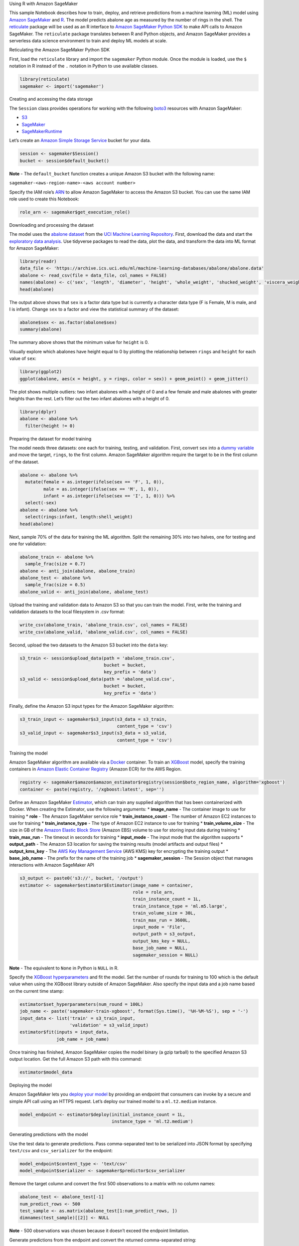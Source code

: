 .. raw:: html

   <h1>

Using R with Amazon SageMaker

.. raw:: html

   </h1>

This sample Notebook describes how to train, deploy, and retrieve
predictions from a machine learning (ML) model using `Amazon
SageMaker <https://aws.amazon.com/sagemaker/>`__ and
`R <https://www.r-project.org/>`__. The model predicts abalone age as
measured by the number of rings in the shell. The
`reticulate <https://rstudio.github.io/reticulate/>`__ package will be
used as an R interface to `Amazon SageMaker Python
SDK <https://sagemaker.readthedocs.io/en/latest/index.html>`__ to make
API calls to Amazon SageMaker. The ``reticulate`` package translates
between R and Python objects, and Amazon SageMaker provides a serverless
data science environment to train and deploy ML models at scale.

.. raw:: html

   <h3>

Reticulating the Amazon SageMaker Python SDK

.. raw:: html

   </h3>

First, load the ``reticulate`` library and import the ``sagemaker``
Python module. Once the module is loaded, use the ``$`` notation in R
instead of the ``.`` notation in Python to use available classes.

.. code:: r

    library(reticulate)
    sagemaker <- import('sagemaker')

.. raw:: html

   <h3>

Creating and accessing the data storage

.. raw:: html

   </h3>

The ``Session`` class provides operations for working with the following
`boto3 <https://boto3.amazonaws.com/v1/documentation/api/latest/index.html>`__
resources with Amazon SageMaker:

-  `S3 <https://boto3.readthedocs.io/en/latest/reference/services/s3.html>`__
-  `SageMaker <https://boto3.readthedocs.io/en/latest/reference/services/sagemaker.html>`__
-  `SageMakerRuntime <https://boto3.readthedocs.io/en/latest/reference/services/sagemaker-runtime.html>`__

Let’s create an `Amazon Simple Storage
Service <https://aws.amazon.com/s3/>`__ bucket for your data.

.. code:: r

    session <- sagemaker$Session()
    bucket <- session$default_bucket()

**Note** - The ``default_bucket`` function creates a unique Amazon S3
bucket with the following name:

``sagemaker-<aws-region-name>-<aws account number>``

Specify the IAM role’s
`ARN <https://docs.aws.amazon.com/general/latest/gr/aws-arns-and-namespaces.html>`__
to allow Amazon SageMaker to access the Amazon S3 bucket. You can use
the same IAM role used to create this Notebook:

.. code:: r

    role_arn <- sagemaker$get_execution_role()

.. raw:: html

   <h3>

Downloading and processing the dataset

.. raw:: html

   </h3>

The model uses the `abalone
dataset <https://archive.ics.uci.edu/ml/datasets/abalone>`__ from the
`UCI Machine Learning
Repository <https://archive.ics.uci.edu/ml/index.php>`__. First,
download the data and start the `exploratory data
analysis <https://en.wikipedia.org/wiki/Exploratory_data_analysis>`__.
Use tidyverse packages to read the data, plot the data, and transform
the data into ML format for Amazon SageMaker:

.. code:: r

    library(readr)
    data_file <- 'https://archive.ics.uci.edu/ml/machine-learning-databases/abalone/abalone.data'
    abalone <- read_csv(file = data_file, col_names = FALSE)
    names(abalone) <- c('sex', 'length', 'diameter', 'height', 'whole_weight', 'shucked_weight', 'viscera_weight', 'shell_weight', 'rings')
    head(abalone)

The output above shows that ``sex`` is a factor data type but is
currently a character data type (F is Female, M is male, and I is
infant). Change ``sex`` to a factor and view the statistical summary of
the dataset:

.. code:: r

    abalone$sex <- as.factor(abalone$sex)
    summary(abalone)

The summary above shows that the minimum value for ``height`` is 0.

Visually explore which abalones have height equal to 0 by plotting the
relationship between ``rings`` and ``height`` for each value of ``sex``:

.. code:: r

    library(ggplot2)
    ggplot(abalone, aes(x = height, y = rings, color = sex)) + geom_point() + geom_jitter()

The plot shows multiple outliers: two infant abalones with a height of 0
and a few female and male abalones with greater heights than the rest.
Let’s filter out the two infant abalones with a height of 0.

.. code:: r

    library(dplyr)
    abalone <- abalone %>%
      filter(height != 0)

.. raw:: html

   <h3>

Preparing the dataset for model training

.. raw:: html

   </h3>

The model needs three datasets: one each for training, testing, and
validation. First, convert ``sex`` into a `dummy
variable <https://en.wikipedia.org/wiki/Dummy_variable_(statistics)>`__
and move the target, ``rings``, to the first column. Amazon SageMaker
algorithm require the target to be in the first column of the dataset.

.. code:: r

    abalone <- abalone %>%
      mutate(female = as.integer(ifelse(sex == 'F', 1, 0)),
             male = as.integer(ifelse(sex == 'M', 1, 0)),
             infant = as.integer(ifelse(sex == 'I', 1, 0))) %>%
      select(-sex)
    abalone <- abalone %>%
      select(rings:infant, length:shell_weight)
    head(abalone)

Next, sample 70% of the data for training the ML algorithm. Split the
remaining 30% into two halves, one for testing and one for validation:

.. code:: r

    abalone_train <- abalone %>%
      sample_frac(size = 0.7)
    abalone <- anti_join(abalone, abalone_train)
    abalone_test <- abalone %>%
      sample_frac(size = 0.5)
    abalone_valid <- anti_join(abalone, abalone_test)

Upload the training and validation data to Amazon S3 so that you can
train the model. First, write the training and validation datasets to
the local filesystem in .csv format:

.. code:: r

    write_csv(abalone_train, 'abalone_train.csv', col_names = FALSE)
    write_csv(abalone_valid, 'abalone_valid.csv', col_names = FALSE)

Second, upload the two datasets to the Amazon S3 bucket into the
``data`` key:

.. code:: r

    s3_train <- session$upload_data(path = 'abalone_train.csv', 
                                    bucket = bucket, 
                                    key_prefix = 'data')
    s3_valid <- session$upload_data(path = 'abalone_valid.csv', 
                                    bucket = bucket, 
                                    key_prefix = 'data')

Finally, define the Amazon S3 input types for the Amazon SageMaker
algorithm:

.. code:: r

    s3_train_input <- sagemaker$s3_input(s3_data = s3_train,
                                         content_type = 'csv')
    s3_valid_input <- sagemaker$s3_input(s3_data = s3_valid,
                                         content_type = 'csv')

.. raw:: html

   <h3>

Training the model

.. raw:: html

   </h3>

Amazon SageMaker algorithm are available via a
`Docker <https://www.docker.com/>`__ container. To train an
`XGBoost <https://en.wikipedia.org/wiki/Xgboost>`__ model, specify the
training containers in `Amazon Elastic Container
Registry <https://aws.amazon.com/ecr/>`__ (Amazon ECR) for the AWS
Region.

.. code:: r

    registry <- sagemaker$amazon$amazon_estimator$registry(session$boto_region_name, algorithm='xgboost')
    container <- paste(registry, '/xgboost:latest', sep='')

Define an Amazon SageMaker
`Estimator <http://sagemaker.readthedocs.io/en/latest/estimators.html>`__,
which can train any supplied algorithm that has been containerized with
Docker. When creating the Estimator, use the following arguments: \*
**image_name** - The container image to use for training \* **role** -
The Amazon SageMaker service role \* **train_instance_count** - The
number of Amazon EC2 instances to use for training \*
**train_instance_type** - The type of Amazon EC2 instance to use for
training \* **train_volume_size** - The size in GB of the `Amazon
Elastic Block Store <https://aws.amazon.com/ebs/>`__ (Amazon EBS) volume
to use for storing input data during training \* **train_max_run** - The
timeout in seconds for training \* **input_mode** - The input mode that
the algorithm supports \* **output_path** - The Amazon S3 location for
saving the training results (model artifacts and output files) \*
**output_kms_key** - The `AWS Key Management
Service <https://aws.amazon.com/kms/>`__ (AWS KMS) key for encrypting
the training output \* **base_job_name** - The prefix for the name of
the training job \* **sagemaker_session** - The Session object that
manages interactions with Amazon SageMaker API

.. code:: r

    s3_output <- paste0('s3://', bucket, '/output')
    estimator <- sagemaker$estimator$Estimator(image_name = container,
                                               role = role_arn,
                                               train_instance_count = 1L,
                                               train_instance_type = 'ml.m5.large',
                                               train_volume_size = 30L,
                                               train_max_run = 3600L,
                                               input_mode = 'File',
                                               output_path = s3_output,
                                               output_kms_key = NULL,
                                               base_job_name = NULL,
                                               sagemaker_session = NULL)

**Note** - The equivalent to ``None`` in Python is ``NULL`` in R.

Specify the `XGBoost
hyperparameters <https://docs.aws.amazon.com/sagemaker/latest/dg/xgboost_hyperparameters.html>`__
and fit the model. Set the number of rounds for training to 100 which is
the default value when using the XGBoost library outside of Amazon
SageMaker. Also specify the input data and a job name based on the
current time stamp:

.. code:: r

    estimator$set_hyperparameters(num_round = 100L)
    job_name <- paste('sagemaker-train-xgboost', format(Sys.time(), '%H-%M-%S'), sep = '-')
    input_data <- list('train' = s3_train_input,
                       'validation' = s3_valid_input)
    estimator$fit(inputs = input_data,
                  job_name = job_name)

Once training has finished, Amazon SageMaker copies the model binary (a
gzip tarball) to the specified Amazon S3 output location. Get the full
Amazon S3 path with this command:

.. code:: r

    estimator$model_data

.. raw:: html

   <h3>

Deploying the model

.. raw:: html

   </h3>

Amazon SageMaker lets you `deploy your
model <https://docs.aws.amazon.com/sagemaker/latest/dg/how-it-works-hosting.html>`__
by providing an endpoint that consumers can invoke by a secure and
simple API call using an HTTPS request. Let’s deploy our trained model
to a ``ml.t2.medium`` instance.

.. code:: r

    model_endpoint <- estimator$deploy(initial_instance_count = 1L,
                                       instance_type = 'ml.t2.medium')

.. raw:: html

   <h3>

Generating predictions with the model

.. raw:: html

   </h3>

Use the test data to generate predictions. Pass comma-separated text to
be serialized into JSON format by specifying ``text/csv`` and
``csv_serializer`` for the endpoint:

.. code:: r

    model_endpoint$content_type <- 'text/csv'
    model_endpoint$serializer <- sagemaker$predictor$csv_serializer

Remove the target column and convert the first 500 observations to a
matrix with no column names:

.. code:: r

    abalone_test <- abalone_test[-1]
    num_predict_rows <- 500
    test_sample <- as.matrix(abalone_test[1:num_predict_rows, ])
    dimnames(test_sample)[[2]] <- NULL

**Note** - 500 observations was chosen because it doesn’t exceed the
endpoint limitation.

Generate predictions from the endpoint and convert the returned
comma-separated string:

.. code:: r

    library(stringr)
    predictions <- model_endpoint$predict(test_sample)
    predictions <- str_split(predictions, pattern = ',', simplify = TRUE)
    predictions <- as.numeric(predictions)

Column-bind the predicted rings to the test data:

.. code:: r

    abalone_test <- cbind(predicted_rings = predictions, 
                          abalone_test[1:num_predict_rows, ])
    head(abalone_test)

.. raw:: html

   <h3>

Deleting the endpoint

.. raw:: html

   </h3>

When you’re done with the model, delete the endpoint to avoid incurring
deployment costs:

.. code:: r

    session$delete_endpoint(model_endpoint$endpoint)
